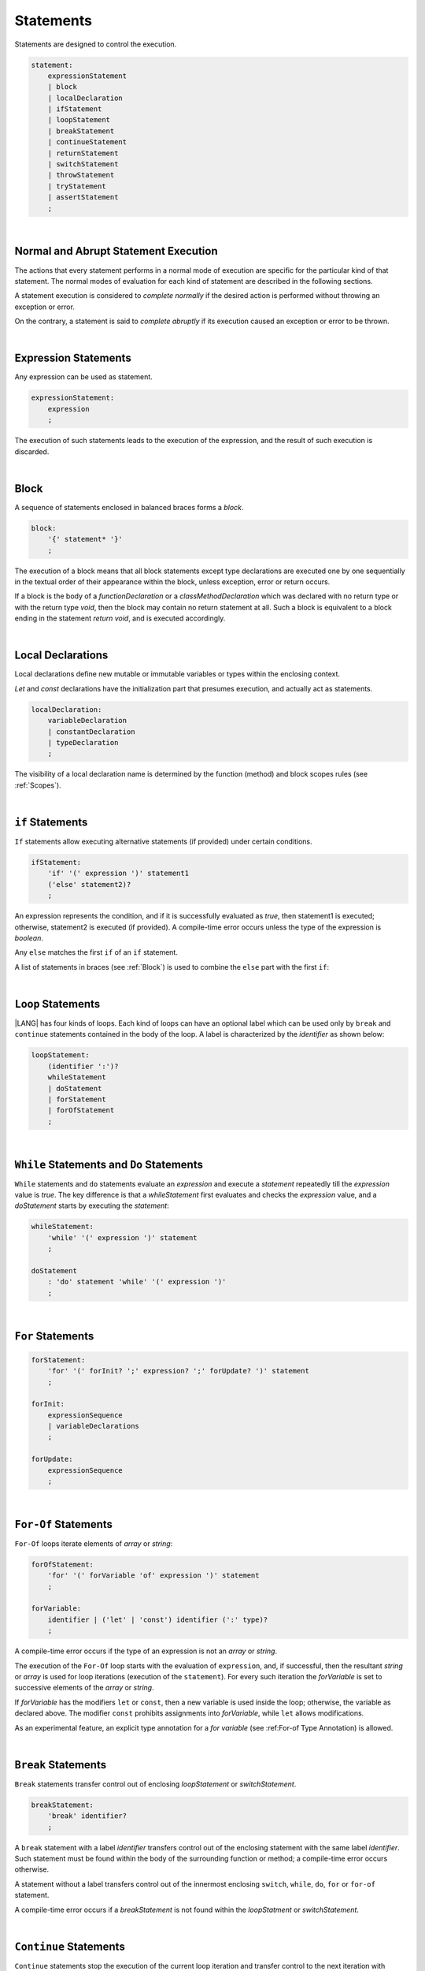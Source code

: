 .. _Statements:

Statements
##########

Statements are designed to control the execution.

.. code-block:: abnf

    statement:
        expressionStatement
        | block 
        | localDeclaration 
        | ifStatement
        | loopStatement
        | breakStatement
        | continueStatement
        | returnStatement
        | switchStatement
        | throwStatement
        | tryStatement
        | assertStatement
        ;

|

.. _Normal and Abrupt Statement Execution:

Normal and Abrupt Statement Execution
*************************************

.. meta:
    frontend_status: Done

The actions that every statement performs in a normal mode of execution are
specific for the particular kind of that statement. The normal modes of
evaluation for each kind of statement are described in the following
sections.

A statement execution is considered to *complete normally* if the desired
action is performed without throwing an exception or error.

On the contrary, a statement is said to *complete abruptly* if its
execution caused an exception or error to be thrown.

.. index::
   statement execution
   statement
   execution
   normal mode of execution
   statement execution
   normal completion
   abrupt completion
   exception
   error

   
|

.. _Expression Statements:

Expression Statements
*********************

.. meta:
    frontend_status: Done

Any expression can be used as statement.

.. code-block:: abnf

    expressionStatement:
        expression
        ;

The execution of such statements leads to the execution of the expression,
and the result of such execution is discarded.

.. index::
   expression statement
   expression
   execution

|

.. _Block:

Block
*****

.. meta:
    frontend_status: Done

A sequence of statements enclosed in balanced braces forms a *block*.

.. code-block:: abnf

    block:
        '{' statement* '}'
        ;

The execution of a block means that all block statements except type
declarations are executed one by one sequentially in the textual order
of their appearance within the block, unless exception, error or return
occurs.

If a block is the body of a *functionDeclaration* or a *classMethodDeclaration*
which was declared with no return type or with the return type *void*, then the
block may contain no return statement at all. Such a block is equivalent to a
block ending in the statement *return void*, and is executed accordingly.

.. index::
   sequence of statements
   block
   execution
   block statement
   type declaration
   exception
   error
   return
   return type

|

.. _Local Declarations:

Local Declarations
******************

.. meta:
    frontend_status: Partly
    todo: type declaration (class, interface, enum)

Local declarations define new mutable or immutable variables or
types within the enclosing context.

*Let* and *const* declarations have the initialization part that
presumes execution, and actually act as statements.

.. code-block:: abnf

    localDeclaration:
        variableDeclaration
        | constantDeclaration
        | typeDeclaration
        ;

The visibility of a local declaration name is determined by the function
(method) and block scopes rules (see :ref:`Scopes`).

.. index::
   local declaration
   immutable variable
   let declaration
   const declaration
   mutable variable
   immutable variable
   initialization
   execution
   function
   method
   block scope

|

.. _if Statements:

``if``  Statements
******************

.. meta:
    frontend_status: Done
    todo: ambiguous wording in the spec: "Any 'else' matches the first 'if' of an if statement" - what first means?

``If`` statements allow executing alternative statements (if provided) under
certain conditions.

.. code-block:: abnf

    ifStatement:
        'if' '(' expression ')' statement1
        ('else' statement2)?
        ;

An expression represents the condition, and if it is successfully evaluated
as *true*, then statement1 is executed; otherwise, statement2 is executed (if
provided). A compile-time error occurs unless the type of the expression is
*boolean*.

Any ``else`` matches the first ``if`` of an ``if`` statement.

.. index::
   if statement
   execution
   statement
   expression
   evaluation
   compile-time error

.. code-block:: typescript
   :linenos:
 
    if (Cond1)
    if (Cond2) statement1
    else statement2 // Executes only if: Cond1 && !Cond2

A list of statements in braces (see :ref:`Block`) is used to combine the ``else``
part with the first ``if``:

.. code-block:: typescript
   :linenos:

    if (Cond1) {
      if (Cond2) statement1
    }
    else statement2 // Executes if: !Cond1

|

.. _Loop Statements:

``Loop`` Statements
*******************

.. meta:
    frontend_status: Done

|LANG| has four kinds of loops. Each kind of loops can have an optional label
which can be used only by ``break`` and ``continue`` statements contained in
the body of the loop. A label is characterized by the *identifier* as shown below:

.. index::
   loop statement
   loop
   optional label
   break statement
   continue statement
   identifier

.. code-block:: abnf

    loopStatement:
        (identifier ':')?
        whileStatement
        | doStatement
        | forStatement
        | forOfStatement
        ;

|

.. _While Statements and Do Statements:

``While`` Statements and ``Do`` Statements
******************************************

.. meta:
    frontend_status: Done

``While`` statements and ``do`` statements evaluate an *expression* and
execute a *statement* repeatedly till the *expression* value is *true*.
The key difference is that a *whileStatement* first evaluates and checks the
*expression* value, and a *doStatement* starts by executing the *statement*:

.. index::
   while statement
   do statement
   expression
   expression value
   execution
   statement

.. code-block:: abnf

    whileStatement:
        'while' '(' expression ')' statement
        ;

    doStatement
        : 'do' statement 'while' '(' expression ')'
        ;

|

.. _For Statements:

``For`` Statements
******************

.. meta:
    frontend_status: Done

.. index::
   for statement

.. code-block:: abnf

    forStatement:
        'for' '(' forInit? ';' expression? ';' forUpdate? ')' statement
        ;

    forInit:
        expressionSequence
        | variableDeclarations
        ;

    forUpdate:
        expressionSequence
        ;

.. code-block:: typescript
   :linenos:

    // existing variable
    let i: number
    for (i = 1; i < 10; i++) {
      console.log(i)
    }

    // new variable, explicit type:
    for (let i: number = 1; i < 10; i++) {
      console.log(i)
    }

    // new variable, implicit type
    // inferred from variable declaration
    for (let i = 1; i < 10; i++) {
      console.log(i)
    }

|

.. _For-Of Statements:

``For-Of`` Statements
*********************

.. meta:
    frontend_status: Done

``For-Of`` loops iterate elements of *array* or *string*:

.. index::
   for-of statement
   loop
   array
   string

.. code-block:: abnf

    forOfStatement:
        'for' '(' forVariable 'of' expression ')' statement
        ;

    forVariable:
        identifier | ('let' | 'const') identifier (':' type)?
        ;


A compile-time error occurs if the type of an expression is not an
*array* or *string*.

The execution of the ``For-Of`` loop starts with the evaluation of ``expression``,
and,  if successful, then the resultant *string* or *array* is used for 
loop iterations (execution of the ``statement``). For every such iteration
the *forVariable* is set to successive elements of the *array* or *string*.

.. index::
   compile-time error
   expression
   type
   array
   string
   for-of loop
   evaluation
   loop iterations
   statement
   array
   string

If *forVariable* has the modifiers ``let`` or ``const``, then a new variable
is used inside the loop; otherwise, the variable as declared above.
The modifier ``const`` prohibits assignments into *forVariable*,
while ``let`` allows modifications.

As an experimental feature, an explicit type annotation for a *for variable*
(see :ref:For-of Type Annotation) is allowed.

.. index::
   modifier
   let modifier
   const modifier
   assignment
   for-of type annotation
   type annotation

.. code-block:: typescript
   :linenos:

    // existing variable 'ch'
    let ch : char
    for (ch of "a string object") {
      console.log(ch)
    }

    // new variable 'ch', its type is
    // inferred from expression
    for (let ch of "a string object") {
      console.log(ch)
    }

    // new variable 'element', its type is
    // inferred from expression, and it 
    // cannot be assigned with a new value
    // in the loop body
    for (const element of [1, 2, 3]) {
      console.log(element)
    }


|

.. _Break Statements:

``Break``  Statements
*********************

.. meta:
    frontend_status: Done
    todo: break with label causes compile time assertion

``Break`` statements transfer control out of enclosing *loopStatement* or
*switchStatement*.

.. index::
   break statement
   control transfer

.. code-block:: abnf

    breakStatement:
        'break' identifier?
        ;

A ``break`` statement with a label *identifier* transfers control out of the
enclosing statement with the same label *identifier*. Such statement must
be found within the body of the surrounding function or method; a compile-time
error occurs otherwise.

A statement without a label transfers control out of the innermost enclosing
``switch``, ``while``, ``do``, ``for`` or ``for-of`` statement.

A compile-time error occurs if a *breakStatement* is not found within
the *loopStatment* or *switchStatement*.

.. index::
   break statement
   identifier
   control transfer
   enclosing statement
   surrounding function
   surrounding method
   innermost enclosing statement
   switch statement
   while statement
   do statement
   for statement
   for-of statement
   compile-time error
   loop

|

.. _Continue Statements:

``Continue`` Statements
***********************

.. meta:
    frontend_status: Done
    todo: continue with label causes compile time assertion

``Continue`` statements stop the execution of the current loop iteration
and transfer control to the next iteration with proper checks of the loop exit
conditions that depend on the kind of the loop.

.. code-block:: abnf

    continueStatement:
        'continue' identifier?
        ;

A ``continue`` statement with the label *identifier* transfers control out
of the enclosing loop statement with the same label *identifier*. Such
a statement must be found within the body of the surrounding function or
method; a compile-time error occurs otherwise.

A compile-time error occurs if a *continueStatement* is not found within
the *loopStatment*.

.. index::
   continue statement
   execution
   loop statement
   surrounding function
   control transfer
   identifier
   identifier

|

.. _Return Statements:

``Return`` Statements
*********************

.. meta:
    frontend_status: Done
    todo: return voidExpression

``Return`` statements can have an expression or none.

.. code-block:: abnf

    returnStatement:
        'return' expression?
        ;

A 'return expression' statement can only occur inside a function, method
or constructor body.

.. index::
   return statement
   expression
   return expression
   function
   method
   constructor

A ``return`` statement (without expression) can occur in any place where
statements are allowed, except top-level statements  (see
:ref:`Top-Level Statements`). This form is also valid for functions or methods
with the return type ``void`` because it is semantically equivalent to the
statement ``return void``.

A compile-time error occurs if:

-  a ``return`` statement occurs in 
   top-level statements (see :ref:`Top-Level Statements`).
-  a ``return`` statement in class initializers (see :ref:`Class Initializer`)
   and constructors (see :ref:`Constructor Declaration`) has an expression.
-  a ``return`` statement in a function or a method with a non-``void`` return
   type has no expression.

.. index::
   compile-time error
   return statement
   expression
   statement
   top-level statement
   function
   method
   return type
   class initializer
   constructor declaration

The execution of a *returnStatement* leads to the termination of the
surrounding function or method. The resultant value is the evaluated
*expression* (if provided), or otherwise ``void``.

In case of constructors, class initializers and top-level statements, the
control leaves the scope of the construction mentioned but no result is
required. Other statements of the surrounding function or method body,
class initializer or top-level statement are not executed.

.. index::
   execution
   termination
   surrounding function
   surrounding method
   constructor
   class initializer
   top-level statement
   control transfer
   expression
   evaluation
   method body
   class initializer
   top-level statement

|

.. _Switch Statements:

``Switch`` Statements
*********************

.. meta:
    frontend_status: Done
    todo: non literal constant expression () in case ==> causes an assertion error
    todo: when there is only a default clause in switchBlock then the default's statements/block are not executed
    todo: spec issue: optional identifier before the switch - it should be clarified it can be a label for break stmt

``Switch`` statements transfer control to statements or block by using the
result of successful evaluation of the value of a ``switch`` expression.

.. index::
   switch statement
   control transfer
   statement
   block
   evaluation
   switch expression

.. code-block:: abnf

    switchStatement:
        (identifier ':')? 'switch' '(' expression ')' switchBlock
        ;

    switchBlock
        : '{' caseClause* defaultClause? caseClause* '}'
        ;

    caseClause
        : 'case' expression ':' (statement+ | block)?
        ;

    defaultClause
        : 'default' ':' (statement+ | block)?
        ;

The switch *expression* type must be of type *char, byte, short, int, long,
Char, Byte, Short, Int, Long, string* or *enum*.


.. index::
   expression type
   constant expression
   enum constant
   char
   byte
   short
   int
   long
   Char
   Byte
   Short
   Int
   Long

A compile-time error occurs unless all of the following is true:

-  Every case expression type associated with a ``switch`` statement is
   compatible (see :ref:`Compatible Types`) with the
   type of the ``switch`` statement’s expression.

-  For a ``switch`` statement expression of type *enum*, every case
   expression associated with the ``switch`` statement is of type *enum*.

-  No two case expressions associated with the ``switch`` statement have
   identical values.

-  None of the case expressions associated with the ``switch`` statement is *null*.

.. index::
   expression
   switch statement
   type compatibility
   constant
   null statement

.. code-block:: typescript
   :linenos:

    let arg = prompt("Enter a value?");
    switch (arg) {
      case '0':
      case '1':
        alert('One or zero')
        break
      case '2':
        alert('Two')
        break
      default:
        alert('An unknown value')
    }

The execution of a ``switch`` statement starts from the switch *expression*
evaluation. If the evaluation result is of type *Char*, *Byte*, *Short* or
*Int*, then the unboxing conversion follows.

Otherwise, the value of the switch expression is compared repeatedly to the
value of each case expression.

If a case expression value equals the switch expression value in terms of the
':math:`==`' operator, then the case label *matches*.

However, if the expression value is a *string*, then the equality for strings
determines the equality.

.. index::
   execution
   switch statement
   expression
   evaluation
   Char
   Byte
   Short
   Int
   unboxing conversion
   Expression
   constant
   operator
   string

|

.. _Throw Statements:

``Throw`` Statements
********************

.. meta:
    frontend_status: Done

``Throw`` statements cause an exception or error to be thrown (see
:ref:`Errors Handling`). They immediately transfer control and can exit multiple
statements, constructors, functions and method calls until a ``try`` statement
(see :ref:`Try Statements`) is found that catches the thrown value; if no such
try statement is found, then the *UncatchedExceptionError* is thrown.

.. code-block:: abnf

    throwStatement:
        'throw' expression
        ;

The *expression*’s type must be assignable (see :ref:`Assignment`) to the
type *Exception* or *Error*. A compile-time error occurs otherwise.

This implies that thrown object is never *null*.

It is necessary to check at compile time that a *throw* statement which
throws the exception is placed in a ``try`` block of a ``try`` statement
or in a *throwing function* (see :ref:`Throwing Functions`). Errors can
be thrown at any place in the code.

.. index::
   throw statement
   thrown value
   thrown object
   exception
   error
   control transfer
   statement
   method
   function
   constructor
   try block
   try statement
   throwing function
   assignment
   compile-time error

|

.. _Try Statements:

``Try`` Statements
******************

.. meta:
    frontend_status: Done

``Try`` statements run blocks of code and provide sets of catch clauses
to handle different exceptions and errors (see :ref:`Errors Handling`).

.. index::
   try statement
   block
   catch clause
   exception
   error

.. code-block:: abnf

    tryStatement:
          'try' block catchClauses finallyClause?
          ;

    catchClauses:
          typedCatchClause* catchClause?
          ;

    catchClause:
          'catch' '(' identifier ')' block
          ;

    typedCatchClause:
          'catch' '(' identifier ':' typeReference ')' block
          ;

    finallyClause:
          'finally' block
          ;

The |LANG| programming language supports *multiple typed catch clauses* as
an experimental feature (see :ref:`Try Statements`).

A ``try`` statement must contain either a ``finally`` clause or at least one
``catch`` clause; a compile-time error occurs otherwise.

If the ``try`` block completes normally, then no action is taken, and no
``catch`` clause block is executed.

If an error is thrown in the ``try`` block directly or indirectly, then the
control is transferred to the ``catch`` clause.

.. index::
   catch clause
   typed catch clause
   try statement
   try block
   normal completion
   compile-time error
   control transfer
   finally clause
   exception
   error
   block

|

.. _Catch Statements:

``Catch`` Clause
================

.. meta:
    frontend_status: Done

A ``catch`` clause consists of two parts:

-  a *catch identifier* that provides access to the object associated with
   the error occurred, and

-  a block of code that is to handle the situation.

The type of a *catch identifier* is *Object*.

.. index::
   catch clause
   catch identifier
   access
   error
   block
   catch identifier
   Object

See :ref:`Multiple Clauses in Statements` for the details of *typed catch
clause*.

.. index::
   typed catch clause

.. code-block:: typescript
   :linenos:

    class ZeroDivisor extends Error {}

    function divide(a: number, b: number): number {
      if (b == 0)
        throw new ZeroDivisor()
      return a / b
    }

    function process(a: number, b: number): number {
      try {
        let res = divide(a, b)

        // further processing ...
      }
      catch (e) {
        return e instanceof ZeroDivisor? -1 : 0
      }
    }

A ``catch`` clause handles all errors at runtime. It returns '*-1*' for
the ``ZeroDivisor``, and '*0*'  for all other errors.

.. index::
   catch clause
   runtime
   error

|

.. _Finally Clause:

``Finally`` Clause
==================

.. meta:
    frontend_status: Done

A ``finally`` clause defines the set of actions in the form of a block to be
executed without regard to how (normally or abruptly) a ``try-catch`` completes.

.. code-block:: abnf

    finallyClause:
        'finally' block
        ;

The ``finally`` block is executed without regard to how (by reaching
*exception*, *error*, *return* or *try-catch* end) the program control
is transferred out. A ``finally`` block is particularly useful to ensure
proper resource management: any required actions (e.g., flush buffers and
close file descriptors) can be performed while leaving the try-catch.

.. index::
   finally clause
   block
   execution
   try-catch
   normal completion
   abrupt completion
   finally block
   execution
   exception
   error
   return
   try-catch
   exception
   flush buffer
   file descriptor

.. code-block:: typescript

    class SomeResource {
      // some API
      // ...
      close() : void {}
    }

    function ProcessFile(name: string) {
      let r = new SomeResource()
      try {
        // some processing
      }
      finally {
        // finally clause will be executed after try-catch is
            executed normally or abruptly
        r.close()
      }
    }

|

.. _Try Statement Execution:

``Try`` Statement Execution
===========================

.. meta:
    frontend_status: Done

#. The ``try`` block and the entire ``try`` statement completes normally if
   no ``catch`` block is executed.

   The execution of a ``try`` block completes abruptly if an *exception* or
   *error* is thrown inside the ``try`` block.

   ``Catch`` clauses are checked in the textual order of their position in the
   source code.

.. index::
   try statement
   execution
   try block
   normal completion
   abrupt completion
   error
   catch clause
   exception

#. The execution of a ``try`` block completes abruptly if an *exception* or
   *error* *x* is thrown inside the ``try`` block.
   If the runtime type of *x* is compatible (see :ref:`Compatible Types`) with
   an *exception* class of the *exception* parameter (i.e., the ``catch``
   clause matches *x*), and the execution of the body of the ``catch`` clause
   completes normally, then the entire ``try`` statement completes normally.
   Otherwise, the ``try`` statement completes abruptly.

#. If no ``catch`` clause can handle the *exception* or *error*, then those
   propagate to the surrounding scope. If the surrounding scope is a function,
   method or constructor, then the execution depends on whether the surrounding
   scope is a *throwing function* (see :ref:`Throwing Functions`). If so, then
   the exception propagates to the caller context. Otherwise, the
   *UncatchedExceptionError* is thrown.

.. index::
   execution
   try block
   abrupt completion
   normal completion
   try block
   exception
   runtime
   compatible type
   catch clause
   exception
   exception parameter
   try statement
   error
   type compatibility
   compatible type
   propagation
   surrounding scope
   function
   method
   constructor
   throwing function
   caller context

|

.. _Assert Statements:

``Assert`` Statements
*********************

.. meta:
    frontend_status: Done

The ``assert`` statements are described in the experimental section (see
:ref:`Assert Statements Experimental`).

.. index::
   assert statement

.. raw:: pdf

   PageBreak


